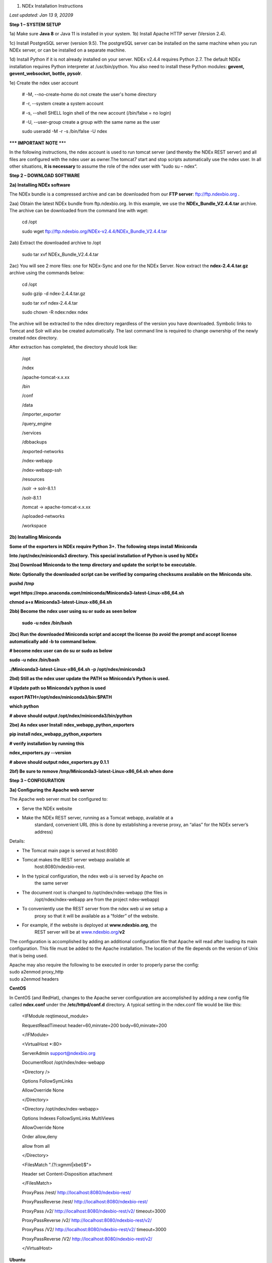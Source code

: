1. NDEx Installation Instructions

*Last updated: Jan 13* *9, 20209*

**Step 1 – SYSTEM SETUP**

1a) Make sure **Java 8** or Java 11 is installed in your system. 1b)
Install Apache HTTP server (Version 2.4).

1c) Install PostgreSQL server (version 9.5). The postgreSQL server can
be installed on the same machine when you run NDEx server, or can be
installed on a separate machine.

1d) Install Python if it is not already installed on your server. NDEx
v2.4.4 requires Python 2.7. The default NDEx installation requires
Python interpreter at /usr/bin/python. You also need to install these
Python modules: **gevent, gevent_websocket, bottle, pysolr**.

1e) Create the ndex user account

   # -M, --no-create-home do not create the user's home directory

   # -r, --system create a system account

   # -s, --shell SHELL login shell of the new account (/bin/false = no
   login)

   # -U, --user-group create a group with the same name as the user

   sudo useradd -M -r -s /bin/false -U ndex

**\**\* IMPORTANT NOTE \*\***\ \*

In the following instructions, the ndex account is used to run tomcat
server (and thereby the NDEx REST server) and all files are configured
with the ndex user as owner.The tomcat7 start and stop scripts
automatically use the ndex user. In all other situations, **it is
necessary** to assume the role of the ndex user with “sudo su – ndex“.

**Step 2 – DOWNLOAD SOFTWARE**

**2a) Installing NDEx software**

The NDEx bundle is a compressed archive and can be downloaded from our
**FTP server**: ftp://ftp.ndexbio.org .

2aa) Obtain the latest NDEx bundle from ftp.ndexbio.org. In this
example, we use the **NDEx_Bundle_V2.4.4.tar** archive. The archive can
be downloaded from the command line with wget:

   cd /opt

   sudo wget ftp://ftp.ndexbio.org/NDEx-v2.4.4/NDEx_Bundle_V2.4.4.tar

2ab) Extract the downloaded archive to /opt

   sudo tar xvf NDEx_Bundle_V2.4.4.tar

2ac) You will see 2 more files: one for NDEx-Sync and one for the NDEx
Server. Now extract the **ndex-2.4.4.tar.gz** archive using the commands
below:

   cd /opt

   sudo gzip -d ndex-2.4.4.tar.gz

   sudo tar xvf ndex-2.4.4.tar

   sudo chown -R ndex:ndex ndex

The archive will be extracted to the ndex directory regardless of the
version you have downloaded. Symbolic links to Tomcat and Solr will also
be created automatically. The last command line is required to change
ownership of the newly created ndex directory.

After extraction has completed, the directory should look like:

   /opt

   /ndex

   /apache-tomcat-x.x.xx

   /bin

   /conf

   /data

   /importer_exporter

   /query_engine

   /services

   /dbbackups

   /exported-networks

   /ndex-webapp

   /ndex-webapp-ssh

   /resources

   /solr -> solr-8.1.1

   /solr-8.1.1

   /tomcat -> apache-tomcat-x.x.xx

   /uploaded-networks

   /workspace

**2b) Installing Miniconda**

**Some of the exporters in NDEx require Python 3+. The following steps
install** **Miniconda**

**Into /opt/ndex/miniconda3 directory. This special installation of
Python is used by NDEx**

**2ba) Download Miniconda to the temp directory and update the script to
be executable.**

**Note: Optionally the downloaded script can be verified by comparing
checksums available on the** **Miniconda site.**

**pushd /tmp**

**wget
https://repo.anaconda.com/miniconda/Miniconda3-latest-Linux-x86_64.sh**

**chmod a+x Miniconda3-latest-Linux-x86_64.sh**

**2bb) Become the ndex user using su or sudo as seen below**

   **sudo -u ndex /bin/bash**

**2bc) Run the downloaded Miniconda script and accept the license (to
avoid the prompt and accept license automatically add -b to command
below.**

**# become ndex user can do su or sudo as below**

**sudo -u ndex /bin/bash**

**./Miniconda3-latest-Linux-x86_64.sh -p /opt/ndex/miniconda3**

**2bd) Still as the ndex user update the PATH so Miniconda’s Python is
used.**

**# Update path so Miniconda’s python is used**

**export PATH=/opt/ndex/miniconda3/bin:$PATH**

**which python**

**# above should output /opt/ndex/miniconda3/bin/python**

**2be) As ndex user Install** **ndex_webapp_python_exporters**

**pip install ndex_webapp_python_exporters**

**# verify installation by running this**

**ndex_exporters.py --version**

**# above should output ndex_exporters.py 0.1.1**

**2bf) Be sure to remove /tmp/Miniconda3-latest-Linux-x86_64.sh when
done**

**Step 3 – CONFIGURATION**

**3a) Configuring the Apache web server**

The Apache web server must be configured to:

-  Serve the NDEx website

-  Make the NDEx REST server, running as a Tomcat webapp, available at a
      standard, convenient URL (this is done by establishing a reverse
      proxy, an “alias” for the NDEx server’s address)

Details:

-  The Tomcat main page is served at host:8080

-  Tomcat makes the REST server webapp available at
      host:8080/ndexbio-rest.

-  In the typical configuration, the ndex web ui is served by Apache on
      the same server

-  The document root is changed to /opt/ndex/ndex-webapp (the files in
      /opt/ndex/ndex-webapp are from the project ndex-webapp)

-  To conveniently use the REST server from the ndex web ui we setup a
      proxy so that it will be available as a “folder” of the website.

-  For example, if the website is deployed at **www.ndexbio.org**, the
      REST server will be at
      `www.ndexbio.org/ <http://www.ndexbio.org/rest>`__\ **\ v2**

The configuration is accomplished by adding an additional configuration
file that Apache will read after loading its main configuration. This
file must be added to the Apache installation. The location of the file
depends on the version of Unix that is being used.

| Apache may also require the following to be executed in order to
  properly parse the config:
| sudo a2enmod proxy_http
| sudo a2enmod headers

**CentOS**

In CentOS (and RedHat), changes to the Apache server configuration are
accomplished by adding a new config file called **ndex.conf** under the
**/etc/httpd/conf.d** directory. A typical setting in the ndex.conf file
would be like this:

   <IFModule reqtimeout_module>

   RequestReadTimeout header=60,minrate=200 body=60,minrate=200

   </IFModule>

   <VirtualHost \*:80>

   ServerAdmin support@ndexbio.org

   DocumentRoot /opt/ndex/ndex-webapp

   <Directory />

   Options FollowSymLinks

   AllowOverride None

   </Directory>

   <Directory /opt/ndex/ndex-webapp>

   Options Indexes FollowSymLinks MultiViews

   AllowOverride None

   Order allow,deny

   allow from all

   </Directory>

   <FilesMatch "\.(?i:xgmml|xbel)$">

   Header set Content-Disposition attachment

   </FilesMatch>

   ProxyPass /rest/ http://localhost:8080/ndexbio-rest/

   ProxyPassReverse /rest/ http://localhost:8080/ndexbio-rest/

   ProxyPass /v2/ http://localhost:8080/ndexbio-rest/v2/ timeout=3000

   ProxyPassReverse /v2/ http://localhost:8080/ndexbio-rest/v2/

   ProxyPass /V2/ http://localhost:8080/ndexbio-rest/v2/ timeout=3000

   ProxyPassReverse /V2/ http://localhost:8080/ndexbio-rest/v2/

   </VirtualHost>

**Ubuntu**

In Ubuntu, changes to the Apache server configuration are accomplished
by adding a new config file **ndex.conf** under the
/etc/apache2/sites-enabled directory. A typical setting in the ndex.conf
file would be like this:

   <IFModule reqtimeout_module>

   RequestReadTimeout header=60,minrate=200 body=60,minrate=200

   </IFModule>

   <VirtualHost \*:80>

   ServerAdmin support@ndexbio.org

   DocumentRoot /opt/ndex/ndex-webapp

   <Directory />

   Options FollowSymLinks

   AllowOverride None

   </Directory>

   <Directory /opt/ndex/ndex-webapp>

   Options Indexes FollowSymLinks MultiViews

   AllowOverride None

   Require all granted

   </Directory>

   <FilesMatch "\.(?i:xgmml|xbel)$">

   Header set Content-Disposition attachment

   </FilesMatch>

   ProxyPass /rest/ http://localhost:8080/ndexbio-rest/ timeout=3000

   ProxyPassReverse /rest/ http://localhost:8080/ndexbio-rest/

   ProxyPass /v2/ http://localhost:8080/ndexbio-rest/v2/ timeout=3000

   ProxyPassReverse /v2/ http://localhost:8080/ndexbio-rest/v2/

   ProxyPass /V2/ http://localhost:8080/ndexbio-rest/v2/ timeout=3000

   ProxyPassReverse /V2/ http://localhost:8080/ndexbio-rest/v2/

   ProxyPass /tempcx/ http://localhost:8286/tempfile/v1/ timeout=3000

   ProxyPassReverse /tempcx/ http://localhost:8286/tempfile/v1/

   ProxyPass /#/newNetwork/ http://localhost:80/#/network/ timeout=3000

   ProxyPassReverse /#/newNetwork/ http://localhost:80/#/network/

   </VirtualHost>

**3b) Initialize the PostgreSQL database**

The NDEx 2.0 server uses PostgreSQL server as a backend database. The
PostgreSQL database needs to be initialized and started before you start
the NDEx 2.0 server. You can use this command to create a user and a
database in your PostgreSQL server:

-bash-4.2$ psql

psql (9.5.4)

Type "help" for help.

postgres=#

create role ndexserver LOGIN password 'my_password' NOSUPERUSER INHERIT
NOCREATEDB NOCREATEROLE NOREPLICATION;

ALTER ROLE ndexserver

SET search_path = core, "$user", public;

CREATE DATABASE ndex

WITH OWNER = ndexserver

ENCODING = 'UTF8'

TABLESPACE = pg_default

LC_COLLATE = 'en_US.UTF-8'

LC_CTYPE = 'en_US.UTF-8'

CONNECTION LIMIT = -1;

\\q

After the database and user are created. You can create the schema using
the file scripts/ndex_db_schema.sql. The command can be something like
this:

-bash-4.2$ psql ndex <~/ndex_db_schema.sql

**Note:** You might need to modify the pg_hba.conf file to allow
connections from NDEx server. For example, you can add the following
line to allow the ndexserver user to connect from the same server where
the Postgres server is installed.

local ndex ndexserver md5

**3c) Changing NDEx server properties**

The NDEx server configuration file is called **ndex.properties** and can
be found under directory /opt/ndex/conf.

**!!! The default values of the following properties should never be
modified !!!**

   NdexSystemUser=ndexadministrator

   NdexSystemUserPassword=admin888

   NdexSystemUserEmail=support2@ndexbio.org

**1)** Change the **HostURI property**. You need to set its value to the
host name of your machine with the http prefix.

For example, if you are installing NDEx to a machine named
*myserver.somedomain.com*, the HostURI value should be set to:
*HostURI=http://myserver.somedomain.com*

**2)** The **SMPT-XXXX** properties need to be updated only if you want
to allow users to update their passwords.

**3)** To enable **LDAP Server Authentication**, you will need to edit
the ndex.properties configurationfollowing properties:

USE_AD_AUTHENTICATION= This should be set to “true” if you want to turn
on LDAP authentication. Default value is *false*.

AD_USE_SSL= Set to true if you want to use SSL with LDAP. Default value
is *false*.

PROP_LDAP_URL= This property specifies the URL of your LDAP server. For
example, it can be\ *ldap:/dir.mycompany.com:389* for non-secured server
or *ldaps://dir.mycompany.com:636* for secured server.

AUTHENTICATED_USER_ONLY= The NDEx server will run in “Authenticated user
only” mode when this value is set to true. In this mode, all API
functions require user authentication except: */admin/status*,
*/user/authenticate* and *create user*. Default value is *false*.

KEYSTORE_PATH= This is the path of Java keystore in your JVM. This value
is required when “AD_USE_SSL” is set to true.

JAVA_KEYSTORE_PASSWD= The password of your Java keystore if you have a
password setup for it.

AD_CTX_PRINCIPLE= The string pattern to use when setting the
SECURITY_PRINCIPAL context in the LDAP authentication. For example, if
you set this value to “NA\\%%USER_NAME%%”, the server will append string
“NA\\” to your user name and use it to set the Context.
SECURITY_PRINCIPAL value in the LDAP search. %%USER_NAME%%” is a
reserved word in NDEX LDAP setting, it will be replaced by the user’s
user name in LDAP queries.

AD_SEARCH_FILTER= The string pattern to be used in the LDAP search. For
example it can be something like:
‪\ *(&(objectclass=user)(cn=%USER_NAME%%)).*

AD_SEARCH_BASE= (Optional) This property defines the search base
parameters: for example, if you want to search in the domain
*my.company1.com,* you can define the property as:
AD_SEARCH_BASE=DC=my,DC=company,DC=com. If you don’t define this
property, no search base will be used in the LDAP authentication.

AD_NDEX= (Optional) If this property is defined, only the users in the
declared group will be allowed to create accounts and use the NDEx
server.

AD_DELEGATED_ACCOUNT= (Optional) In some use cases. The authentication
has 2 steps. 1) Using a generic account to connect to LDAP server and
run a query on the LDAP server on the accountName to get a fully
qualified name of that user. 2) Use the fully qualified name to
authenticate the user. The username and password of the generic account
can be defined in this parameter and AD_DELEGATED_ACCOUNT_PASSWORD
property\ **.** No generic account is used if this parameter is not
defined.

When this parameter is defined, AD_DELEGATED_ACCOUNT_PASSWORD becomes a
required parameter.

AD_DELEGATED_ACCOUNT_PASSWORD= (Optional) Required when
AD_DELEGATED_ACCOUNT is defined.

AD_CREATE_USER_AUTOMATICALLY= If AD authentication is turned on and this
parameter is set to true, when a user logs in successfully for the first
time using LDAP, the NDEx server will automatically create an NDEx
account for that user. The NDEx server uses this user’s “givenName”,
“sn” and “mail” attributes in the AD record as his firstName, lastName
and emailAddress when creating the NDEx account.

AD_CTX_PRINCIPLE2= (Optional) The NDEx administrator can set this
parameter in ndex.properties to enable the use of a second domain to
search in the LDAP server.

AD_AUTH_USE_CACHE= (Optional) If the this property is set to true, The
server will cache last 100 active users login info in memory for up-to
10 minutes. Turning on the cache will reduce the load on your AD server,
because every NDEx REST API call which requires authentication will send
a request to you AD server. If your AD server throttles the requests,
then it is necessary to turn the cache on.

**4)** The **Log-Level** parameter controls how much log information is
written to the *ndex.log* file located in the */opt/ndex/tomcat/logs*
directory\ *.* Possible values are **info**, **error**, **debug** and
**off**. The default value is **info**: in this mode, a log entry is
created at the beginning and end of every API call on the server that
also includes the error (exception) information. Setting Log-Level to
**error** will only log exceptions. To disable logging, set Log-Level to
**off**. IMPORTANT: after changing the Log-Level value, you need to
restart your server for the new setting to take effect.

**5) NeighborhoodQueryURL** The Root URL of the Neighborhood Query
Endpoint. The default value is http://localhost:8284/query/v1/network/.

**6)** The NDEx v2.0 Server supports email verification upon account
creation. The configuration parameter is **VERIFY_NEWUSER_BY_EMAIL**.
The default value is *false*. When it is set to *true*, new accounts
created on the server will be required to verify the email address used
for registration. The createUser function has been modified to implement
the first part of this feature. When user creates an account and the
server requires email verification, the object returned from this
function will not have a UUID value for the user, and the server will
send a verification email to the user.

| Verification email example:
| Dear <First name Last name>
| Thank you for registering an NDEx account.
| Please click the link below to confirm your email address and start
  using NDEx now! You can also copy and paste the link in a new browser
  window.
| >>LINK HERE>>
| This is an automated message, please do not respond to this email. If
  you need help, contact us by emailing: support@ndexbio.org
| Best Regards,
| The NDEx team

A new rest API function implements the acceptance of the verification
code and activation of the account.

| @GET
| @PermitAll
| @Path("/{userId}/verify/{verificationCode}")
| The NDEx Web UI has been modified to redirect the new user to a
  verification page instead of their homepage, if verification is
  enabled. On that page the user will be informed to check his email and
  click the link in the confirmation email to validate his address. The
  link will make an API call to perform the verification; if the
  verification succeeds, the API will return a User object and the new
  user (with an activated account) will now be able to login to his
  newly created NDEx account.

7) Configure the connection parameter to PostgreSQL database. These 3
parameters need to be set in the configuration file:

NdexDBURL=jdbc:postgresql://localhost:5432/ndex

NdexDBUsername=ndexserver

NdexDBDBPassword=ndex

8) Set these parameters if you want to enable the Google OAuth feature
on the server:

USE_GOOGLE_AUTHENTICATION=true

   GOOGLE_OAUTH_CLIENT_ID=xxxxx.apps.googleusercontent.com

You can get a Google OAUTH Client Id by registering your server with a
Google developer account at http://console.developers.google.com/ .

9) USER_STORAGE_LIMIT Its value is a float which sets the default disk
quota for each user on this server. The unit is GB. 10.5 means each user
on this server has 10.5G to store network data.

10) SolrURL The URL of Solr REST endpoint. The default value is
http://localhost:8983/solr

**3d) Changing NDEx web app properties**

**Starting with release 2.4.0, configuration of NDEx Web Application
(Web App) has been split into two parts:**

1. ndex-webapp-config.js under directory /opt/ndex/ndex-webapp
      contains definition of some constants required for network
      querying, account refreshing, scroll interval for featured
      collections, location of home page configuration server, etc.,
      and

2. landing page configuration server (specified in
      ndex-webapp-config.js) contains definition of Front (landing) page
      of NDEx. Here you can adjust Home page appearance by configuring

   a. **Top menu**

   b. **Featured Content channel**

   c. **Main Content channel**

   d. **Logos channel, and**

   e. **Footer.**

**3d. 1) ndex-webapp-config.js**

The NDEx web-app configuration file *ndex-webapp-config.js* is found in

directory /opt/ndex/ndex-webapp. Here is a list of the properties that
can be configured:

linkToReleaseDocs It’s value is a URL which points to the release notes
of this NDEx application. This parameter will allow users to go to a
NDEx release notes page when clicking the version number at the upper
left corner of the web app.

When this parameter is not set, the version number will not be
clickable.

-  

-  

-  

-  

refreshIntervalInSeconds: Integer number specifying time interval in
seconds for automatic reloading of My Account page for logged in users.
Default value is 0 (no automatic reloading).

ndexServerUri: Specifies the ndex server in use. Currently, NDEx only
supports http protocol. Support of https will be added in future
releases.

idleTime: Specifies the amount of time (in seconds) after which the user
is automatically logged out for inactivity. Default value is: *3600*

uploadSizeLimit: Specifies the maximum file size (in Mb) that can be
uploaded using the web UI. Default value is:*none,* that means there is
no size limit.

googleClientId: The Google Client Id of the NDEx server this webapp is
connecting to.

[STRIKEOUT:openInCytoscapeEdgeThresholdWarning: When opening a network
in Cytoscaspe, users will be warned about possible performance issues if
the network is larger than the threshold specified. Default value for
this property is 100000.] [STRIKEOUT:-- described below]

googleAnalyticsTrackingCode: Google Analytics tracking ID of your app.

[STRIKEOUT:networkDisplayLimit]: - not used in WebApp

[STRIKEOUT:networkQueryLimit]: - not used in WebApp
(networkQueryEdgeLimit used instead, see b elow)

networkQueryEdgeLimit - Maximum number of edges that the network query
will return. This parameter is optional. If it is not specified in
ndex-webapp-config.js, then it defaults to 50000. In case network query
finds more than networkQueryEdgeLimit edges then a warning that query
result cannot be displayed in browser is presented and

1) anonymous user is prompted to login so that the query result could be
      saved in her/his account,

2) logged in user has the option of saving the query result to her/his
      account.

[STRIKEOUT:networkTableLimit]: - not used in WebApp

openInCytoscapeEdgeThresholdWarning:- Networks with this number of edges
will open in Cytoscape without warning. This parameter is optional. If
it is not specified, NDEx Web Application will initialize it to 0,
meaning that no warning will be issued when opening network in Cytoscape
no matter how many edges the network has. If this parameter is
specified, then a performance warning will be issued in case user
attempts to open a network with edges more than the value specified by
openInCytoscapeEdgeThresholdWarning.

landingPageConfigServer: required parameter that specifies configuration
server for NDEx Web Application front page. For NDEx Release 4.2.0,
landingPageConfigServer is set to
'http://staging.ndexbio.org/landing_page_content/v2_4_0/'.

featuredContentScrollIntervalInMs: this parameter specifies how fast (in
milliseconds) the items in Featured Content channel change. It is
required if Featured Content channel is defined in featured.json config
file on landingPageConfigServer. There is no default value for this
parameter. It needs to be set manually.

maxNetworksInSetToDisplay: The maximum number of networks the web app
can display in a network set. If the number of networks in a set is more
than the value of this parameter, the web app will display a message and
won’t display the networks in this set. The default value of this
parameter is 50,000.

3d. 2) Landing Page Configuration

The location of Landing Page Configuration Server is defined by
landingPageConfigServer parameter in ndex-webapp-config.js. The
following sections describe how to configure different channels of Landing
page. All json files mentioned in this section are required. Examples of 
these configuration files can be found in ndex/webapp_landingpage_configuration_template
folder in the bundle.-:

a. | topmenu.json - The content of this file controls the navigation bar
        at the top of the screen.The format of this file is:
      | {

..

   "topMenu": [

   {

   "label": string,

   "href": string,

   "warning": string,

   "showWarning": boolean

   },

   . . .

   ]

   }

-  label defines the menu item label;

-  href is link to that menu item;

-  showWarning element is optional. If it is not defined, it defaults to
      ‘false’ meaning that after clicking on the menu item no warning
      will be issued prior to following that menu link.

-  warning: in case showWarning argument is set to “true”, message
      defined in the warning field will be shown and users will be asked
      whether to follow the selected menu item or no.

   a. | featured_networks.json - The content in this file populates the
           drop down list of “Featured Networks” button. Its format is:
         | {
         | "items" : [

..

   {

   "type": "user \| group \| networkSet \| network ",

   "UUID": "UUID of user, group, networkSet or network",

   "title": "Title of the item"

   },

   . . .

   ] }

b. | Featured_content.json - The content in this file populates the
        Featured Content box in the landing page. Its format is:
      | {

..

   "items" : [

   {

   "type": string,

   "UUID": string,

   "imageURL": string,

   "URL": string,

   "title": string,

   "text": string

   },

   . . .

   ]

   }

-  type has one of the values: user, group, networkSet, network,
      webPage, publication;

-  UUID is only used for types user, group, networkSet, network;

-  imageURL specifies the URL of the image for this item.

-  URL When the type is webPage or publication. This value specifies the
      URL for that web page or publication.

-  title specifies the title of this element.

-  text is description of this element.

   a. main.json- The content of this file specifies a list of html files
         that can be used to populate the Main Channel of the landing
         page. Each file will be displayed as a column in this channel.
         NDEx web app supports up to 4 columns in this channel. The
         format of this file is:

..

   {

   "mainContent" : [

   {

   "title": string,

   "content": string,

   “href”: string

   },

   . . .

   ]

   }

-  title - for documentation only. Not used in the display.

-  content - file name of the html file

-  href - (optional) The URL the web app should jump to when user click
      the ‘Learn more…’ at the end of this column.
      
     Note: you can use the doc4.html file in the webapp_landingpage_configuration_template 
     folder to point integrate the home page of NDEx iQuery into NDEx landing page. To
     configure you NDEx landing page to point to your instance of iQuery, you can just modify
     the value of baseUrl variable in line 294 of doc4.html to point to your iQuery web server.

   a. | logos.json - This file configures the logos channel above the
           footer. Its format is:
         | {

..

   "logos": [

   {

   "image": string,

   "title": string,

   "href" : string

   },

   . . .

   ]

   }

-  image - relative path of the image files on this server from the
      current directory.

-  title - mouse over text for this logo image.

-  href - The URL of the web page to display when the logo is clicked.

   a. 

footer.html - Configures the footer of the web app.

-  

-  

-  

-  

-  

-  

-  

-  

-  

-  

-  

-  

-  nal.

-  

-  

-  

**Note**: The following configuration parameters are no longer supported
in this version: **NETWORK_POST_ELEMENT_LIMIT**

**3e) Starting and stopping Apache**

Now that you have finished configuring Apache, you may start it so that
the front-end of your NDEx server runs. Overall, for your NDEx server to
run properly, both Apache and Tomcat must be running.

**CentOS**

======= ===================================
Start      sudo /sbin/service httpd start
======= ===================================
Stop       sudo /sbin/service httpd stop
Restart    sudo /sbin/service httpd restart
======= ===================================

**Ubuntu**

======= ===================================
Start      sudo /etc/init.d/apache2 start
======= ===================================
Stop       sudo /etc/init.d/apache2 stop
Restart    sudo /etc/init.d/apache2 restart
======= ===================================

**Step 4 – START THE NDEX-REST SERVER**

**Note: M**\ ake sure you switch to user ndex before you start NDEx REST
servers.

**4a) Starting Solr**

NDEx v2.0 has **Solr 8.1.1**\ as a component in the server bundle. The
HEAP size is set to 1g in solr/bin/solr.in.sh in the bundle. You can
modify it to a larger number to fully utilize the physical memory on
your machine. The Solr service needs to be started before the NDEx
Tomcat server is started. To start the Solr service, use the following
commands (assuming that the NDEx bundle is installed under directory
/opt/ndex):

cd /opt/ndex/solr

bin/solr start -m 32g

**4b) Starting the Tomcat server**

You can start and stop the service with its standard scripts under
/opt/ndex/tomcat/bin

   cd /opt/ndex/tomcat/bin

   sudo su - ndex

   bash startup.sh

   bash shutdown.sh

\**\* **NOTE**: if you are having any trouble getting Tomcat or NDEx
configured, it’s a good idea to launch it “manually” without detaching
so that you can see any errors:

   sudo su - ndex

   bash catalina.sh run

**4c) Start the Query Service.**

Go to the directory query_engine and run the script run.sh to start the
neighborhood query engine.

**4d) Proxy Issues**

If after completing these steps the front-end of your NDEx server does
not seem to be talking to the back-end, it may be because your security
settings are preventing your proxy settings from going into effect. If
you believe this may be the case, please see your local system
administrator.

**CONGRATULATIONS !!!** You have successfully installed the NDEx REST
server and web application user interface.
